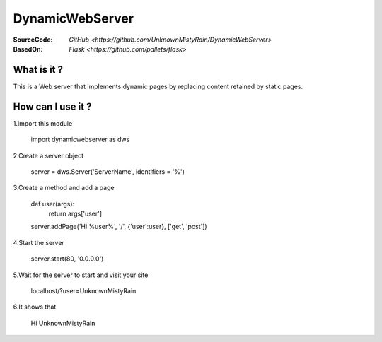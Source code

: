 ========
DynamicWebServer
========

:SourceCode:    `GitHub <https://github.com/UnknownMistyRain/DynamicWebServer>`
:BasedOn:     `Flask <https://github.com/pallets/flask>`

What is it ?
----
This is a Web server that implements dynamic pages by replacing content retained by static pages.

How can I use it ?
----


1.Import this module

    import dynamicwebserver as dws

2.Create a server object

    server = dws.Server('ServerName', identifiers = '%')
3.Create a method and add a page

    def user(args):
       return args['user']
    server.addPage('Hi %user%', '/', {'user':user}, ['get', 'post'])

4.Start the server

    server.start(80, '0.0.0.0')

5.Wait for the server to start and visit your site

    localhost/?user=UnknownMistyRain

6.It shows that

    Hi UnknownMistyRain
